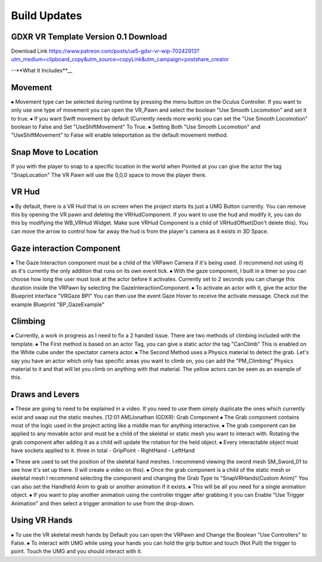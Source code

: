 Build Updates
=============

GDXR VR Template Version 0.1 Download
-------------------------------------

Download Link 
https://www.patreon.com/posts/ue5-gdxr-vr-wip-70242913?utm_medium=clipboard_copy&utm_source=copyLink&utm_campaign=postshare_creator

--**What It Includes**__

Movement
--------
⦁ Movement type can be selected during runtime by pressing the menu button on the Oculus Controller. If you want to only use one type of movement you can open the VR_Pawn and select the boolean "Use Smooth Locomotion" and set it to true.
⦁ If you want Swift movement by default (Currently needs more work) you can set the "Use Smooth Locomotion" boolean to False and Set "UseShiftMovement" To True.
⦁ Setting Both "Use Smooth Locomotion" and "UseShiftMovement" to False will enable teleportation as the default movement method. 

Snap Move to Location
---------------------
If you with the player to snap to a specific location in the world when Pointed at you can give the actor the tag  "SnapLocation" The VR Pawn will use the 0,0,0 space to move the player there.

VR Hud
------
⦁ By default, there is a VR Hud that is on screen when the project starts its just a UMG Button currently. You can remove this by opening the VR pawn and deleting the VRHudComponent. If you want to use the hud and modify it, you can do this by modifying the WB_VRHud Widget. Make sure VRHud Component is a child of VRHudOffset(Don't delete this). You can move the arrow to control how far away the hud is from the player's camera as it exists in 3D Space.

Gaze interaction Component
--------------------------
⦁ The Gaze Interaction component must be a child of the VRPawn Camera if it's being used. (I recommend not using it) as it's currently the only addition that runs on its own event tick.
⦁ With the gaze component, I built in a timer so you can choose how long the user must look at the actor before it activates. Currently set to 2 seconds you can change this duration inside the VRPawn by selecting the GazeInteractionComponent. 
⦁ To activate an actor with it, give the actor the Blueprint interface "VRGaze BPI"
You can then use the event Gaze Hover to receive the activate message. Check out the example Blueprint "BP_GazeExample"

Climbing
--------
⦁ Currently, a work in progress as I need to fix a 2 handed issue. There are two methods of climbing included with the template.
⦁ The First method is based on an actor Tag, you can give a static actor the tag "CanClimb" This is enabled on the White cube under the spectator camera actor.
⦁ The Second Method uses a Physics material to detect the grab. Let's say you have an actor which only has specific areas you want to climb on, you can add the "PM_Climbing" Physics material to it and that will let you climb on anything with that material. The yellow actors can be seen as an example of this.

Draws and Levers
----------------
⦁ These are going to need to be explained in a video. If you need to use them simply duplicate the ones which currently exist and swap out the static meshes. 
[12:01 AM]Jonathan (GDXR): Grab Component
⦁ The Grab component contains most of the logic used in the project acting like a middle man for anything interactive.
⦁ The grab component can be applied to any movable actor and must be a child of the skeletal or static mesh you want to interact with. Rotating the grab component after adding it as a child will update the rotation for the held object.
⦁ Every interactable object must have sockets applied to it.
three in total
- GripPoint
- RightHand
- LeftHand

⦁ These are used to set the position of the skeletal hand meshes. I recommend viewing the sword mesh SM_Sword_01 to see how it's set up there. (I will create a video on this).
⦁ Once the grab component is a child of the static mesh or skeletal mesh I recommend selecting the component and changing the Grab Type to "SnapVRHands(Custom Anim)" You can also set the Handheld Anim to grab or another animation if it exists.
⦁ This will be all you need for a single animation object.
⦁ If you want to play another animation using the controller trigger after grabbing it you can Enable "Use Trigger Animation" and then select a trigger animation to use from the drop-down.

Using VR Hands
--------------
⦁ To use the VR skeletal mesh hands by Default you can open the VRPawn and Change the Boolean "Use Controllers" to False.
⦁ To interact with UMG while using your hands you can hold the grip button and touch (Not Pull) the trigger to point. Touch the UMG and you should interact with it. 

